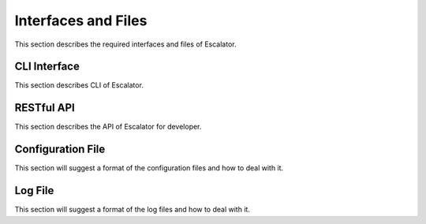 Interfaces and Files
--------------------

This section describes the required interfaces and files of Escalator.


CLI Interface
~~~~~~~~~~~~~~~~

This section describes CLI of Escalator. 

RESTful API
~~~~~~~~~~~

This section describes the API of Escalator for developer.

Configuration File
~~~~~~~~~~~~~~~~~~

This section will suggest a format of the configuration files and how to
deal with it.

Log File
~~~~~~~~

This section will suggest a format of the log files and how to deal with
it.